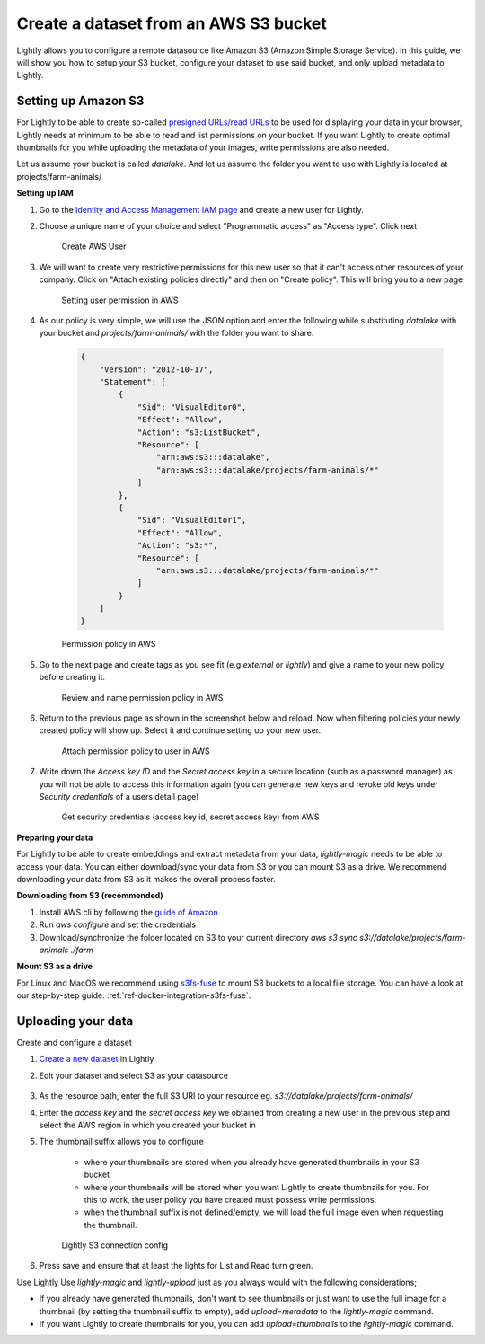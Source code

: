 .. _dataset-creation-aws-bucket:

Create a dataset from an AWS S3 bucket
--------------------------------------


Lightly allows you to configure a remote datasource like Amazon S3 (Amazon Simple Storage Service).
In this guide, we will show you how to setup your S3 bucket, configure your dataset to use said bucket, and only upload metadata to Lightly.


Setting up Amazon S3
^^^^^^^^^^^^^^^^^^^^^^
For Lightly to be able to create so-called `presigned URLs/read URLs <https://docs.aws.amazon.com/AmazonS3/latest/userguide/ShareObjectPreSignedURL.html>`_ to be used for displaying your data in your browser, Lightly needs at minimum to be able to read and list permissions on your bucket. If you want Lightly to create optimal thumbnails for you while uploading the metadata of your images, write permissions are also needed.

Let us assume your bucket is called `datalake`. And let us assume the folder you want to use with Lightly is located at projects/farm-animals/

**Setting up IAM**

1. Go to the `Identity and Access Management IAM page <https://console.aws.amazon.com/iamv2/home?#/users>`_ and create a new user for Lightly.
2. Choose a unique name of your choice and select "Programmatic access" as "Access type". Click next
    
    .. figure:: ../resources/AWSCreateUser2.png
        :align: center
        :alt: Create AWS User

        Create AWS User

3. We will want to create very restrictive permissions for this new user so that it can't access other resources of your company. Click on "Attach existing policies directly" and then on "Create policy". This will bring you to a new page
    
    .. figure:: ../resources/AWSCreateUser3.png
        :align: center
        :alt: Setting user permission in AWS

        Setting user permission in AWS

4. As our policy is very simple, we will use the JSON option and enter the following while substituting `datalake` with your bucket and `projects/farm-animals/` with the folder you want to share.
    
    .. code-block:: json

        {
            "Version": "2012-10-17",
            "Statement": [
                {
                    "Sid": "VisualEditor0",
                    "Effect": "Allow",
                    "Action": "s3:ListBucket",
                    "Resource": [
                        "arn:aws:s3:::datalake",
                        "arn:aws:s3:::datalake/projects/farm-animals/*"
                    ]
                },
                {
                    "Sid": "VisualEditor1",
                    "Effect": "Allow",
                    "Action": "s3:*",
                    "Resource": [
                        "arn:aws:s3:::datalake/projects/farm-animals/*"
                    ]
                }
            ]
        }
    .. figure:: ../resources/AWSCreateUser4.png
        :align: center
        :alt: Permission policy in AWS

        Permission policy in AWS
5. Go to the next page and create tags as you see fit (e.g `external` or `lightly`) and give a name to your new policy before creating it.

    .. figure:: ../resources/AWSCreateUser5.png
        :align: center
        :alt: Review and name permission policy in AWS

        Review and name permission policy in AWS
6. Return to the previous page as shown in the screenshot below and reload. Now when filtering policies your newly created policy will show up. Select it and continue setting up your new user.
    
    .. figure:: ../resources/AWSCreateUser6.png
        :align: center
        :alt: Attach permission policy to user in AWS

        Attach permission policy to user in AWS
7. Write down the `Access key ID` and the `Secret access key` in a secure location (such as a password manager) as you will not be able to access this information again (you can generate new keys and revoke old keys under `Security credentials` of a users detail page)
    
    .. figure:: ../resources/AWSCreateUser7.png
        :align: center
        :alt: Get security credentials (access key id, secret access key) from AWS

        Get security credentials (access key id, secret access key) from AWS

**Preparing your data**


For Lightly to be able to create embeddings and extract metadata from your data, `lightly-magic` needs to be able to access your data. You can either download/sync your data from S3 or you can mount S3 as a drive. We recommend downloading your data from S3 as it makes the overall process faster.

**Downloading from S3 (recommended)**

1. Install AWS cli by following the `guide of Amazon <https://docs.aws.amazon.com/cli/latest/userguide/install-cliv2.html>`_
2. Run `aws configure` and set the credentials
3. Download/synchronize the folder located on S3 to your current directory `aws s3 sync s3://datalake/projects/farm-animals ./farm`

**Mount S3 as a drive**

For Linux and MacOS we recommend using `s3fs-fuse <https://github.com/s3fs-fuse/s3fs-fuse>`_ to mount S3 buckets to a local file storage. 
You can have a look at our step-by-step guide: :ref:`ref-docker-integration-s3fs-fuse`. 


Uploading your data
^^^^^^^^^^^^^^^^^^^^^^

Create and configure a dataset

1. `Create a new dataset <https://app.lightly.ai/dataset/create>`_ in Lightly
2. Edit your dataset and select S3 as your datasource

    .. figure:: ../resources/LightlyEdit1.png
        :align: center
        :alt: Edit your dataset.


3. As the resource path, enter the full S3 URI to your resource eg. `s3://datalake/projects/farm-animals/`
4. Enter the `access key` and the `secret access key` we obtained from creating a new user in the previous step and select the AWS region in which you created your bucket in
5. The thumbnail suffix allows you to configure
   
    - where your thumbnails are stored when you already have generated thumbnails in your S3 bucket
    - where your thumbnails will be stored when you want Lightly to create thumbnails for you. For this to work, the user policy you have created must possess write permissions.
    - when the thumbnail suffix is not defined/empty, we will load the full image even when requesting the thumbnail.
    
    .. figure:: ../resources/LightlyEdit2.png
        :align: center
        :alt: Lightly S3 connection config
        :width: 60%

        Lightly S3 connection config

6. Press save and ensure that at least the lights for List and Read turn green.


Use Lightly
Use `lightly-magic` and `lightly-upload` just as you always would with the following considerations;

- If you already have generated thumbnails, don't want to see thumbnails or just want to use the full image for a thumbnail (by setting the thumbnail suffix to empty), add `upload=metadata` to the `lightly-magic` command.
- If you want Lightly to create thumbnails for you, you can add `upload=thumbnails` to the `lightly-magic` command.